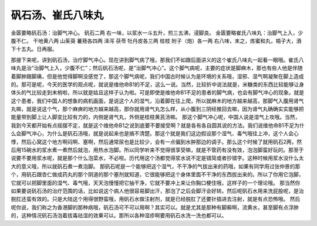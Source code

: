 矾石汤、崔氏八味丸
===================

金匮要略矾石汤：治脚气冲心。
矾石二两
右一味，以浆水一斗五升，煎三五沸，浸脚良。
金匮要略崔氏八味丸：治脚气上入，少腹不仁。
干地黄八两  山茱萸  薯蓣各四两  泽泻  茯苓  牡丹皮各三两  桂枝  附子（炮）各一两
右八味，末之，炼蜜和丸，梧子大，酒下十五丸。日再服。

那接下来呢，讲到矾石汤，治疗脚气冲心。现在讲到脚气病了哦，那我们不如跟后面讲义的这个崔氏八味丸一起看一眼哦。崔氏八味丸是治“治脚气上入，少腹不仁”；然后矾石汤呢，是“治脚气冲心”。这个脚气病呢，主要的症状是脚麻木，那也有些人他是伴随着脚肿跟脚痛，但是他觉得脚啊没感觉了，那这个脚气病呢，我们中国古时候认为是环境的关系哦，湿邪、湿气啊凝聚在脚上造成的。那可是呢，今天的医学的观点呢，就说是维他命B1的不足，这么一说。当然，比较折中说法就是，米糠类的东西比较能够让身体头的气比较走到末梢啦，所以就是姑且这样子认为啦。可是即使是维他命B1不足的患者的脚气病，也会有脚气冲心的现象。就是这个患者，我们中国人的想象的病机画面，是说这个人的湿气，沿着脚在往上爬，所以就麻木的地方越来越高，那脚气入腹用肾气丸嘛，就是说这个气，那个麻痹的地方越来越高，那你就用肾气丸怎么样，从小腹到三阴经推回去嘛，因为肾气丸确确实实能够把能量带到脚上让人脚变比较有力的，内侧是肾气丸，外侧是桂枝黄芪汤嘛。
那这个脚气冲心呢，中国人说是湿气上攻哦。当然，我到今天都开始有点摇摆不定，就是这个维他命B1之说到底要不要接受啊？就是各有各自圆其说的方法。我们说维他命B1不足为什么会脚气冲心，为什么是矾石汤哦，就是说起来也是搞不清楚。那这个就是我们这边假设那个湿气、毒气哦往上冲，这个人会心悸，然后心窝这个地方啊闷啊、塞啊，然后通常尿也是比较少，会有一点偏到水肿那边的调子。那么这个时候了就用矾石2两，然后用15碗水的浆水煮一煮然后就泡，用热水泡脚。所以同学听来不觉得很享受嘛，就是不管药有没有效，泡泡脚蛮好玩的。那至于说要不要用浆水呢，就是那个什么泡菜水，不必啦。历代用这个汤都觉得浆水说不定是错简或者抄错字。这种时候用浆水没什么太大的意义哦，所以就矾石煮一煮泡脚。
那矾石呢是一个能够把这个湿气，不干净的气拔出来的药哦，如果有同学用过张仲景的那个，用矾石跟杏仁做成药丸的那个阴道的那个塞剂就知道，它很能够把这个身体里面不干净的东西拔出来的。所以了你用它泡脚，它就可以把脚里面的湿气、毒气哦，天天泡慢慢把它抽干净，它就不要冲上来让你胸口梗住哦，这样子的一个理论哦。
那当然你如果要说矾石汤的治疗范围的话，比如说这个病人他很容易脚出汗，那泡了之后会脚汗会好转。然后呢矾石水用来洗屁股呢，是治脱肛还蛮有效的。只是大陆这个用得很野蛮哦，用矾石水做注射剂，就是已经脱肛了还要针插进去注射，就是有点恐怖哦。
然后呢你说，我们称之为香港脚的那种病哦，矾石汤可不可以用啊？其实可以。就是尤其是那种有脚癣啊，流黄水，甚至脚有点浮肿的，这种情况矾石汤泡着拔毒祛湿的效果可以。那所以各种湿疹啊要用矾石水洗一洗也都可以。
